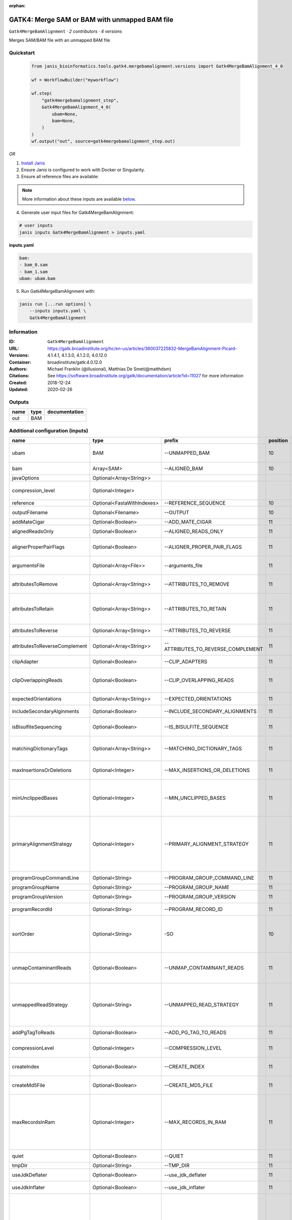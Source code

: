 :orphan:

GATK4: Merge SAM or BAM with unmapped BAM file
=======================================================================

``Gatk4MergeBamAlignment`` · *2 contributors · 4 versions*

Merges SAM/BAM file with an unmapped BAM file


Quickstart
-----------

    .. code-block:: python

       from janis_bioinformatics.tools.gatk4.mergebamalignment.versions import Gatk4MergeBamAlignment_4_0

       wf = WorkflowBuilder("myworkflow")

       wf.step(
           "gatk4mergebamalignment_step",
           Gatk4MergeBamAlignment_4_0(
               ubam=None,
               bam=None,
           )
       )
       wf.output("out", source=gatk4mergebamalignment_step.out)
    

*OR*

1. `Install Janis </tutorials/tutorial0.html>`_

2. Ensure Janis is configured to work with Docker or Singularity.

3. Ensure all reference files are available:

.. note:: 

   More information about these inputs are available `below <#additional-configuration-inputs>`_.



4. Generate user input files for Gatk4MergeBamAlignment:

.. code-block:: bash

   # user inputs
   janis inputs Gatk4MergeBamAlignment > inputs.yaml



**inputs.yaml**

.. code-block:: yaml

       bam:
       - bam_0.sam
       - bam_1.sam
       ubam: ubam.bam




5. Run Gatk4MergeBamAlignment with:

.. code-block:: bash

   janis run [...run options] \
       --inputs inputs.yaml \
       Gatk4MergeBamAlignment





Information
------------

:ID: ``Gatk4MergeBamAlignment``
:URL: `https://gatk.broadinstitute.org/hc/en-us/articles/360037225832-MergeBamAlignment-Picard- <https://gatk.broadinstitute.org/hc/en-us/articles/360037225832-MergeBamAlignment-Picard->`_
:Versions: 4.1.4.1, 4.1.3.0, 4.1.2.0, 4.0.12.0
:Container: broadinstitute/gatk:4.0.12.0
:Authors: Michael Franklin (@illusional), Matthias De Smet(@matthdsm)
:Citations: See https://software.broadinstitute.org/gatk/documentation/article?id=11027 for more information
:Created: 2018-12-24
:Updated: 2020-02-26


Outputs
-----------

======  ======  ===============
name    type    documentation
======  ======  ===============
out     BAM
======  ======  ===============


Additional configuration (inputs)
---------------------------------

=============================  ==========================  ==================================  ==========  ================================================================================================================================================================================================================================================================================================================================================================================================
name                           type                        prefix                                position  documentation
=============================  ==========================  ==================================  ==========  ================================================================================================================================================================================================================================================================================================================================================================================================
ubam                           BAM                         --UNMAPPED_BAM                              10  Original SAM or BAM file of unmapped reads, which must be in queryname order.
bam                            Array<SAM>                  --ALIGNED_BAM                               10  SAM or BAM file(s) with alignment data.
javaOptions                    Optional<Array<String>>
compression_level              Optional<Integer>                                                           Compression level for all compressed files created (e.g. BAM and VCF). Default value: 2.
reference                      Optional<FastaWithIndexes>  --REFERENCE_SEQUENCE                        10  Reference sequence file.
outputFilename                 Optional<Filename>          --OUTPUT                                    10  Merged SAM or BAM file to write to.
addMateCigar                   Optional<Boolean>           --ADD_MATE_CIGAR                            11  Adds the mate CIGAR tag (MC)
alignedReadsOnly               Optional<Boolean>           --ALIGNED_READS_ONLY                        11  Whether to output only aligned reads.
alignerProperPairFlags         Optional<Boolean>           --ALIGNER_PROPER_PAIR_FLAGS                 11  Use the aligner's idea of what a proper pair is rather than computing in this program.
argumentsFile                  Optional<Array<File>>       --arguments_file                            11  read one or more arguments files and add them to the command line
attributesToRemove             Optional<Array<String>>     --ATTRIBUTES_TO_REMOVE                      11  Attributes from the alignment record that should be removed when merging.
attributesToRetain             Optional<Array<String>>     --ATTRIBUTES_TO_RETAIN                      11  Reserved alignment attributes (tags starting with X, Y, or Z) that should be brought over from the alignment data when merging.
attributesToReverse            Optional<Array<String>>     --ATTRIBUTES_TO_REVERSE                     11  Attributes on negative strand reads that need to be reversed.
attributesToReverseComplement  Optional<Array<String>>     --ATTRIBUTES_TO_REVERSE_COMPLEMENT          11  Attributes on negative strand reads that need to be reverse complemented.
clipAdapter                    Optional<Boolean>           --CLIP_ADAPTERS                             11  Whether to clip adapters where identified.
clipOverlappingReads           Optional<Boolean>           --CLIP_OVERLAPPING_READS                    11  For paired reads, soft clip the 3' end of each read if necessary so that it does not extend past the 5' end of its mate.
expectedOrientations           Optional<Array<String>>     --EXPECTED_ORIENTATIONS                     11  The expected orientation of proper read pairs.
includeSecondaryAlginments     Optional<Boolean>           --INCLUDE_SECONDARY_ALIGNMENTS              11  If false, do not write secondary alignments to output.
isBisulfiteSequencing          Optional<Boolean>           --IS_BISULFITE_SEQUENCE                     11  Whether the lane is bisulfite sequence (used when calculating the NM tag).
matchingDictionaryTags         Optional<Array<String>>     --MATCHING_DICTIONARY_TAGS                  11  List of Sequence Records tags that must be equal (if present) in the reference dictionary and in the aligned file.
maxInsertionsOrDeletions       Optional<Integer>           --MAX_INSERTIONS_OR_DELETIONS               11  The maximum number of insertions or deletions permitted for an alignment to be included.
minUnclippedBases              Optional<Integer>           --MIN_UNCLIPPED_BASES                       11  If UNMAP_CONTAMINANT_READS is set, require this many unclipped bases or else the read will be marked as contaminant.
primaryAlignmentStrategy       Optional<Integer>           --PRIMARY_ALIGNMENT_STRATEGY                11  Strategy for selecting primary alignment when the aligner has provided more than one alignment for a pair or fragment, and none are marked as primary, more than one is marked as primary, or the primary alignment is filtered out for some reason.
programGroupCommandLine        Optional<String>            --PROGRAM_GROUP_COMMAND_LINE                11  The command line of the program group.
programGroupName               Optional<String>            --PROGRAM_GROUP_NAME                        11  The name of the program group.
programGroupVersion            Optional<String>            --PROGRAM_GROUP_VERSION                     11  The version of the program group.
programRecordId                Optional<String>            --PROGRAM_RECORD_ID                         11  The program group ID of the aligner.
sortOrder                      Optional<String>            -SO                                         10  The --SORT_ORDER argument is an enumerated type (SortOrder), which can have one of the following values: [unsorted, queryname, coordinate, duplicate, unknown]
unmapContaminantReads          Optional<Boolean>           --UNMAP_CONTAMINANT_READS                   11  Detect reads originating from foreign organisms (e.g. bacterial DNA in a non-bacterial sample),and unmap + label those reads accordingly.
unmappedReadStrategy           Optional<String>            --UNMAPPED_READ_STRATEGY                    11  How to deal with alignment information in reads that are being unmapped (e.g. due to cross-species contamination.) Currently ignored unless UNMAP_CONTAMINANT_READS = true.
addPgTagToReads                Optional<Boolean>           --ADD_PG_TAG_TO_READS                       11  Add PG tag to each read in a SAM or BAM
compressionLevel               Optional<Integer>           --COMPRESSION_LEVEL                         11  Compression level for all compressed files created (e.g. BAM and GELI).
createIndex                    Optional<Boolean>           --CREATE_INDEX                              11  Whether to create a BAM index when writing a coordinate-sorted BAM file.
createMd5File                  Optional<Boolean>           --CREATE_MD5_FILE                           11  Whether to create an MD5 digest for any BAM or FASTQ files created.
maxRecordsInRam                Optional<Integer>           --MAX_RECORDS_IN_RAM                        11  When writing SAM files that need to be sorted, this will specify the number of records stored in RAM before spilling to disk. Increasing this number reduces the number of file handles needed to sort a SAM file, and increases the amount of RAM needed.
quiet                          Optional<Boolean>           --QUIET                                     11  Whether to suppress job-summary info on System.err.
tmpDir                         Optional<String>            --TMP_DIR                                   11  Undocumented option
useJdkDeflater                 Optional<Boolean>           --use_jdk_deflater                          11  Whether to use the JdkDeflater (as opposed to IntelDeflater)
useJdkInflater                 Optional<Boolean>           --use_jdk_inflater                          11  Whether to use the JdkInflater (as opposed to IntelInflater)
validationStringency           Optional<String>            --VALIDATION_STRINGENCY                     11  Validation stringency for all SAM files read by this program. Setting stringency to SILENT can improve performance when processing a BAM file in which variable-length data (read, qualities, tags) do not otherwise need to be decoded.The --VALIDATION_STRINGENCY argument is an enumerated type (ValidationStringency), which can have one of the following values: [STRICT, LENIENT, SILENT]
verbosity                      Optional<String>            --verbosity                                 11  The --verbosity argument is an enumerated type (LogLevel), which can have one of the following values: [ERROR, WARNING, INFO, DEBUG]
=============================  ==========================  ==================================  ==========  ================================================================================================================================================================================================================================================================================================================================================================================================

Workflow Description Language
------------------------------

.. code-block:: text

   version development

   task Gatk4MergeBamAlignment {
     input {
       Int? runtime_cpu
       Int? runtime_memory
       Int? runtime_seconds
       Int? runtime_disks
       Array[String]? javaOptions
       Int? compression_level
       File ubam
       Array[File] bam
       File? reference
       File? reference_fai
       File? reference_amb
       File? reference_ann
       File? reference_bwt
       File? reference_pac
       File? reference_sa
       File? reference_dict
       String? outputFilename
       Boolean? addMateCigar
       Boolean? alignedReadsOnly
       Boolean? alignerProperPairFlags
       Array[File]? argumentsFile
       Array[String]? attributesToRemove
       Array[String]? attributesToRetain
       Array[String]? attributesToReverse
       Array[String]? attributesToReverseComplement
       Boolean? clipAdapter
       Boolean? clipOverlappingReads
       Array[String]? expectedOrientations
       Boolean? includeSecondaryAlginments
       Boolean? isBisulfiteSequencing
       Array[String]? matchingDictionaryTags
       Int? maxInsertionsOrDeletions
       Int? minUnclippedBases
       Int? primaryAlignmentStrategy
       String? programGroupCommandLine
       String? programGroupName
       String? programGroupVersion
       String? programRecordId
       String? sortOrder
       Boolean? unmapContaminantReads
       String? unmappedReadStrategy
       Boolean? addPgTagToReads
       Int? compressionLevel
       Boolean? createIndex
       Boolean? createMd5File
       Int? maxRecordsInRam
       Boolean? quiet
       String? tmpDir
       Boolean? useJdkDeflater
       Boolean? useJdkInflater
       String? validationStringency
       String? verbosity
     }
     command <<<
       set -e
       gatk MergeBamAlignment \
         --java-options '-Xmx~{((select_first([runtime_memory, 4, 4]) * 3) / 4)}G ~{if (defined(compression_level)) then ("-Dsamjdk.compress_level=" + compression_level) else ""} ~{sep(" ", select_first([javaOptions, []]))}' \
         --UNMAPPED_BAM '~{ubam}' \
         ~{"--ALIGNED_BAM '" + sep("' --ALIGNED_BAM '", bam) + "'"} \
         ~{if defined(reference) then ("--REFERENCE_SEQUENCE '" + reference + "'") else ""} \
         --OUTPUT '~{select_first([outputFilename, "generated.bam"])}' \
         ~{if defined(sortOrder) then ("-SO '" + sortOrder + "'") else ""} \
         ~{if (defined(addMateCigar) && select_first([addMateCigar])) then "--ADD_MATE_CIGAR" else ""} \
         ~{if (defined(alignedReadsOnly) && select_first([alignedReadsOnly])) then "--ALIGNED_READS_ONLY" else ""} \
         ~{if (defined(alignerProperPairFlags) && select_first([alignerProperPairFlags])) then "--ALIGNER_PROPER_PAIR_FLAGS" else ""} \
         ~{if (defined(argumentsFile) && length(select_first([argumentsFile])) > 0) then "--arguments_file '" + sep("' '", select_first([argumentsFile])) + "'" else ""} \
         ~{if (defined(attributesToRemove) && length(select_first([attributesToRemove])) > 0) then "--ATTRIBUTES_TO_REMOVE '" + sep("' '", select_first([attributesToRemove])) + "'" else ""} \
         ~{if (defined(attributesToRetain) && length(select_first([attributesToRetain])) > 0) then "--ATTRIBUTES_TO_RETAIN '" + sep("' '", select_first([attributesToRetain])) + "'" else ""} \
         ~{if (defined(attributesToReverse) && length(select_first([attributesToReverse])) > 0) then "--ATTRIBUTES_TO_REVERSE '" + sep("' '", select_first([attributesToReverse])) + "'" else ""} \
         ~{if (defined(attributesToReverseComplement) && length(select_first([attributesToReverseComplement])) > 0) then "--ATTRIBUTES_TO_REVERSE_COMPLEMENT '" + sep("' '", select_first([attributesToReverseComplement])) + "'" else ""} \
         ~{if (defined(clipAdapter) && select_first([clipAdapter])) then "--CLIP_ADAPTERS" else ""} \
         ~{if (defined(clipOverlappingReads) && select_first([clipOverlappingReads])) then "--CLIP_OVERLAPPING_READS" else ""} \
         ~{if (defined(expectedOrientations) && length(select_first([expectedOrientations])) > 0) then "--EXPECTED_ORIENTATIONS '" + sep("' '", select_first([expectedOrientations])) + "'" else ""} \
         ~{if (defined(includeSecondaryAlginments) && select_first([includeSecondaryAlginments])) then "--INCLUDE_SECONDARY_ALIGNMENTS" else ""} \
         ~{if (defined(isBisulfiteSequencing) && select_first([isBisulfiteSequencing])) then "--IS_BISULFITE_SEQUENCE" else ""} \
         ~{if (defined(matchingDictionaryTags) && length(select_first([matchingDictionaryTags])) > 0) then "--MATCHING_DICTIONARY_TAGS '" + sep("' '", select_first([matchingDictionaryTags])) + "'" else ""} \
         ~{if defined(maxInsertionsOrDeletions) then ("--MAX_INSERTIONS_OR_DELETIONS " + maxInsertionsOrDeletions) else ''} \
         ~{if defined(minUnclippedBases) then ("--MIN_UNCLIPPED_BASES " + minUnclippedBases) else ''} \
         ~{if defined(primaryAlignmentStrategy) then ("--PRIMARY_ALIGNMENT_STRATEGY " + primaryAlignmentStrategy) else ''} \
         ~{if defined(programGroupCommandLine) then ("--PROGRAM_GROUP_COMMAND_LINE '" + programGroupCommandLine + "'") else ""} \
         ~{if defined(programGroupName) then ("--PROGRAM_GROUP_NAME '" + programGroupName + "'") else ""} \
         ~{if defined(programGroupVersion) then ("--PROGRAM_GROUP_VERSION '" + programGroupVersion + "'") else ""} \
         ~{if defined(programRecordId) then ("--PROGRAM_RECORD_ID '" + programRecordId + "'") else ""} \
         ~{if (defined(unmapContaminantReads) && select_first([unmapContaminantReads])) then "--UNMAP_CONTAMINANT_READS" else ""} \
         ~{if defined(unmappedReadStrategy) then ("--UNMAPPED_READ_STRATEGY '" + unmappedReadStrategy + "'") else ""} \
         ~{if (defined(addPgTagToReads) && select_first([addPgTagToReads])) then "--ADD_PG_TAG_TO_READS" else ""} \
         ~{if defined(compressionLevel) then ("--COMPRESSION_LEVEL " + compressionLevel) else ''} \
         ~{if select_first([createIndex, true]) then "--CREATE_INDEX" else ""} \
         ~{if (defined(createMd5File) && select_first([createMd5File])) then "--CREATE_MD5_FILE" else ""} \
         ~{if defined(maxRecordsInRam) then ("--MAX_RECORDS_IN_RAM " + maxRecordsInRam) else ''} \
         ~{if (defined(quiet) && select_first([quiet])) then "--QUIET" else ""} \
         ~{if defined(select_first([tmpDir, "/tmp/"])) then ("--TMP_DIR '" + select_first([tmpDir, "/tmp/"]) + "'") else ""} \
         ~{if (defined(useJdkDeflater) && select_first([useJdkDeflater])) then "--use_jdk_deflater" else ""} \
         ~{if (defined(useJdkInflater) && select_first([useJdkInflater])) then "--use_jdk_inflater" else ""} \
         ~{if defined(validationStringency) then ("--VALIDATION_STRINGENCY '" + validationStringency + "'") else ""} \
         ~{if defined(verbosity) then ("--verbosity '" + verbosity + "'") else ""}
     >>>
     runtime {
       cpu: select_first([runtime_cpu, 1, 1])
       disks: "local-disk ~{select_first([runtime_disks, 20])} SSD"
       docker: "broadinstitute/gatk:4.0.12.0"
       duration: select_first([runtime_seconds, 86400])
       memory: "~{select_first([runtime_memory, 4, 4])}G"
       preemptible: 2
     }
     output {
       File out = select_first([outputFilename, "generated.bam"])
     }
   }

Common Workflow Language
-------------------------

.. code-block:: text

   #!/usr/bin/env cwl-runner
   class: CommandLineTool
   cwlVersion: v1.0
   label: 'GATK4: Merge SAM or BAM with unmapped BAM file'
   doc: Merges SAM/BAM file with an unmapped BAM file

   requirements:
   - class: ShellCommandRequirement
   - class: InlineJavascriptRequirement
   - class: DockerRequirement
     dockerPull: broadinstitute/gatk:4.0.12.0

   inputs:
   - id: javaOptions
     label: javaOptions
     type:
     - type: array
       items: string
     - 'null'
   - id: compression_level
     label: compression_level
     doc: |-
       Compression level for all compressed files created (e.g. BAM and VCF). Default value: 2.
     type:
     - int
     - 'null'
   - id: ubam
     label: ubam
     doc: Original SAM or BAM file of unmapped reads, which must be in queryname order.
     type: File
     inputBinding:
       prefix: --UNMAPPED_BAM
       position: 10
   - id: bam
     label: bam
     doc: SAM or BAM file(s) with alignment data.
     type:
       type: array
       inputBinding:
         prefix: --ALIGNED_BAM
       items: File
     inputBinding:
       position: 10
   - id: reference
     label: reference
     doc: Reference sequence file.
     type:
     - File
     - 'null'
     secondaryFiles:
     - .fai
     - .amb
     - .ann
     - .bwt
     - .pac
     - .sa
     - ^.dict
     inputBinding:
       prefix: --REFERENCE_SEQUENCE
       position: 10
   - id: outputFilename
     label: outputFilename
     doc: Merged SAM or BAM file to write to.
     type:
     - string
     - 'null'
     default: generated.bam
     inputBinding:
       prefix: --OUTPUT
       position: 10
   - id: addMateCigar
     label: addMateCigar
     doc: Adds the mate CIGAR tag (MC)
     type:
     - boolean
     - 'null'
     inputBinding:
       prefix: --ADD_MATE_CIGAR
       position: 11
   - id: alignedReadsOnly
     label: alignedReadsOnly
     doc: Whether to output only aligned reads.
     type:
     - boolean
     - 'null'
     inputBinding:
       prefix: --ALIGNED_READS_ONLY
       position: 11
   - id: alignerProperPairFlags
     label: alignerProperPairFlags
     doc: |-
       Use the aligner's idea of what a proper pair is rather than computing in this program.
     type:
     - boolean
     - 'null'
     inputBinding:
       prefix: --ALIGNER_PROPER_PAIR_FLAGS
       position: 11
   - id: argumentsFile
     label: argumentsFile
     doc: read one or more arguments files and add them to the command line
     type:
     - type: array
       items: File
     - 'null'
     inputBinding:
       prefix: --arguments_file
       position: 11
   - id: attributesToRemove
     label: attributesToRemove
     doc: Attributes from the alignment record that should be removed when merging.
     type:
     - type: array
       items: string
     - 'null'
     inputBinding:
       prefix: --ATTRIBUTES_TO_REMOVE
       position: 11
   - id: attributesToRetain
     label: attributesToRetain
     doc: |-
       Reserved alignment attributes (tags starting with X, Y, or Z) that should be brought over from the alignment data when merging.
     type:
     - type: array
       items: string
     - 'null'
     inputBinding:
       prefix: --ATTRIBUTES_TO_RETAIN
       position: 11
   - id: attributesToReverse
     label: attributesToReverse
     doc: Attributes on negative strand reads that need to be reversed.
     type:
     - type: array
       items: string
     - 'null'
     inputBinding:
       prefix: --ATTRIBUTES_TO_REVERSE
       position: 11
   - id: attributesToReverseComplement
     label: attributesToReverseComplement
     doc: Attributes on negative strand reads that need to be reverse complemented.
     type:
     - type: array
       items: string
     - 'null'
     inputBinding:
       prefix: --ATTRIBUTES_TO_REVERSE_COMPLEMENT
       position: 11
   - id: clipAdapter
     label: clipAdapter
     doc: Whether to clip adapters where identified.
     type:
     - boolean
     - 'null'
     inputBinding:
       prefix: --CLIP_ADAPTERS
       position: 11
   - id: clipOverlappingReads
     label: clipOverlappingReads
     doc: |-
       For paired reads, soft clip the 3' end of each read if necessary so that it does not extend past the 5' end of its mate.
     type:
     - boolean
     - 'null'
     inputBinding:
       prefix: --CLIP_OVERLAPPING_READS
       position: 11
   - id: expectedOrientations
     label: expectedOrientations
     doc: The expected orientation of proper read pairs.
     type:
     - type: array
       items: string
     - 'null'
     inputBinding:
       prefix: --EXPECTED_ORIENTATIONS
       position: 11
   - id: includeSecondaryAlginments
     label: includeSecondaryAlginments
     doc: If false, do not write secondary alignments to output.
     type:
     - boolean
     - 'null'
     inputBinding:
       prefix: --INCLUDE_SECONDARY_ALIGNMENTS
       position: 11
   - id: isBisulfiteSequencing
     label: isBisulfiteSequencing
     doc: Whether the lane is bisulfite sequence (used when calculating the NM tag).
     type:
     - boolean
     - 'null'
     inputBinding:
       prefix: --IS_BISULFITE_SEQUENCE
       position: 11
   - id: matchingDictionaryTags
     label: matchingDictionaryTags
     doc: |-
       List of Sequence Records tags that must be equal (if present) in the reference dictionary and in the aligned file.
     type:
     - type: array
       items: string
     - 'null'
     inputBinding:
       prefix: --MATCHING_DICTIONARY_TAGS
       position: 11
   - id: maxInsertionsOrDeletions
     label: maxInsertionsOrDeletions
     doc: |-
       The maximum number of insertions or deletions permitted for an alignment to be included.
     type:
     - int
     - 'null'
     inputBinding:
       prefix: --MAX_INSERTIONS_OR_DELETIONS
       position: 11
   - id: minUnclippedBases
     label: minUnclippedBases
     doc: |-
       If UNMAP_CONTAMINANT_READS is set, require this many unclipped bases or else the read will be marked as contaminant.
     type:
     - int
     - 'null'
     inputBinding:
       prefix: --MIN_UNCLIPPED_BASES
       position: 11
   - id: primaryAlignmentStrategy
     label: primaryAlignmentStrategy
     doc: |-
       Strategy for selecting primary alignment when the aligner has provided more than one alignment for a pair or fragment, and none are marked as primary, more than one is marked as primary, or the primary alignment is filtered out for some reason.
     type:
     - int
     - 'null'
     inputBinding:
       prefix: --PRIMARY_ALIGNMENT_STRATEGY
       position: 11
   - id: programGroupCommandLine
     label: programGroupCommandLine
     doc: The command line of the program group.
     type:
     - string
     - 'null'
     inputBinding:
       prefix: --PROGRAM_GROUP_COMMAND_LINE
       position: 11
   - id: programGroupName
     label: programGroupName
     doc: The name of the program group.
     type:
     - string
     - 'null'
     inputBinding:
       prefix: --PROGRAM_GROUP_NAME
       position: 11
   - id: programGroupVersion
     label: programGroupVersion
     doc: The version of the program group.
     type:
     - string
     - 'null'
     inputBinding:
       prefix: --PROGRAM_GROUP_VERSION
       position: 11
   - id: programRecordId
     label: programRecordId
     doc: The program group ID of the aligner.
     type:
     - string
     - 'null'
     inputBinding:
       prefix: --PROGRAM_RECORD_ID
       position: 11
   - id: sortOrder
     label: sortOrder
     doc: |-
       The --SORT_ORDER argument is an enumerated type (SortOrder), which can have one of the following values: [unsorted, queryname, coordinate, duplicate, unknown]
     type:
     - string
     - 'null'
     inputBinding:
       prefix: -SO
       position: 10
   - id: unmapContaminantReads
     label: unmapContaminantReads
     doc: |-
       Detect reads originating from foreign organisms (e.g. bacterial DNA in a non-bacterial sample),and unmap + label those reads accordingly.
     type:
     - boolean
     - 'null'
     inputBinding:
       prefix: --UNMAP_CONTAMINANT_READS
       position: 11
   - id: unmappedReadStrategy
     label: unmappedReadStrategy
     doc: |-
       How to deal with alignment information in reads that are being unmapped (e.g. due to cross-species contamination.) Currently ignored unless UNMAP_CONTAMINANT_READS = true.
     type:
     - string
     - 'null'
     inputBinding:
       prefix: --UNMAPPED_READ_STRATEGY
       position: 11
   - id: addPgTagToReads
     label: addPgTagToReads
     doc: Add PG tag to each read in a SAM or BAM
     type:
     - boolean
     - 'null'
     inputBinding:
       prefix: --ADD_PG_TAG_TO_READS
       position: 11
   - id: compressionLevel
     label: compressionLevel
     doc: Compression level for all compressed files created (e.g. BAM and GELI).
     type:
     - int
     - 'null'
     inputBinding:
       prefix: --COMPRESSION_LEVEL
       position: 11
   - id: createIndex
     label: createIndex
     doc: Whether to create a BAM index when writing a coordinate-sorted BAM file.
     type: boolean
     default: true
     inputBinding:
       prefix: --CREATE_INDEX
       position: 11
   - id: createMd5File
     label: createMd5File
     doc: Whether to create an MD5 digest for any BAM or FASTQ files created.
     type:
     - boolean
     - 'null'
     inputBinding:
       prefix: --CREATE_MD5_FILE
       position: 11
   - id: maxRecordsInRam
     label: maxRecordsInRam
     doc: |-
       When writing SAM files that need to be sorted, this will specify the number of records stored in RAM before spilling to disk. Increasing this number reduces the number of file handles needed to sort a SAM file, and increases the amount of RAM needed.
     type:
     - int
     - 'null'
     inputBinding:
       prefix: --MAX_RECORDS_IN_RAM
       position: 11
   - id: quiet
     label: quiet
     doc: Whether to suppress job-summary info on System.err.
     type:
     - boolean
     - 'null'
     inputBinding:
       prefix: --QUIET
       position: 11
   - id: tmpDir
     label: tmpDir
     doc: Undocumented option
     type: string
     default: /tmp/
     inputBinding:
       prefix: --TMP_DIR
       position: 11
   - id: useJdkDeflater
     label: useJdkDeflater
     doc: Whether to use the JdkDeflater (as opposed to IntelDeflater)
     type:
     - boolean
     - 'null'
     inputBinding:
       prefix: --use_jdk_deflater
       position: 11
   - id: useJdkInflater
     label: useJdkInflater
     doc: Whether to use the JdkInflater (as opposed to IntelInflater)
     type:
     - boolean
     - 'null'
     inputBinding:
       prefix: --use_jdk_inflater
       position: 11
   - id: validationStringency
     label: validationStringency
     doc: |-
       Validation stringency for all SAM files read by this program. Setting stringency to SILENT can improve performance when processing a BAM file in which variable-length data (read, qualities, tags) do not otherwise need to be decoded.The --VALIDATION_STRINGENCY argument is an enumerated type (ValidationStringency), which can have one of the following values: [STRICT, LENIENT, SILENT]
     type:
     - string
     - 'null'
     inputBinding:
       prefix: --VALIDATION_STRINGENCY
       position: 11
   - id: verbosity
     label: verbosity
     doc: |-
       The --verbosity argument is an enumerated type (LogLevel), which can have one of the following values: [ERROR, WARNING, INFO, DEBUG]
     type:
     - string
     - 'null'
     inputBinding:
       prefix: --verbosity
       position: 11

   outputs:
   - id: out
     label: out
     type: File
     outputBinding:
       glob: generated.bam
       loadContents: false
   stdout: _stdout
   stderr: _stderr

   baseCommand:
   - gatk
   - MergeBamAlignment
   arguments:
   - prefix: --java-options
     position: -1
     valueFrom: |-
       $("-Xmx{memory}G {compression} {otherargs}".replace(/\{memory\}/g, (([inputs.runtime_memory, 4, 4].filter(function (inner) { return inner != null })[0] * 3) / 4)).replace(/\{compression\}/g, (inputs.compression_level != null) ? ("-Dsamjdk.compress_level=" + inputs.compression_level) : "").replace(/\{otherargs\}/g, [inputs.javaOptions, []].filter(function (inner) { return inner != null })[0].join(" ")))
   id: Gatk4MergeBamAlignment


